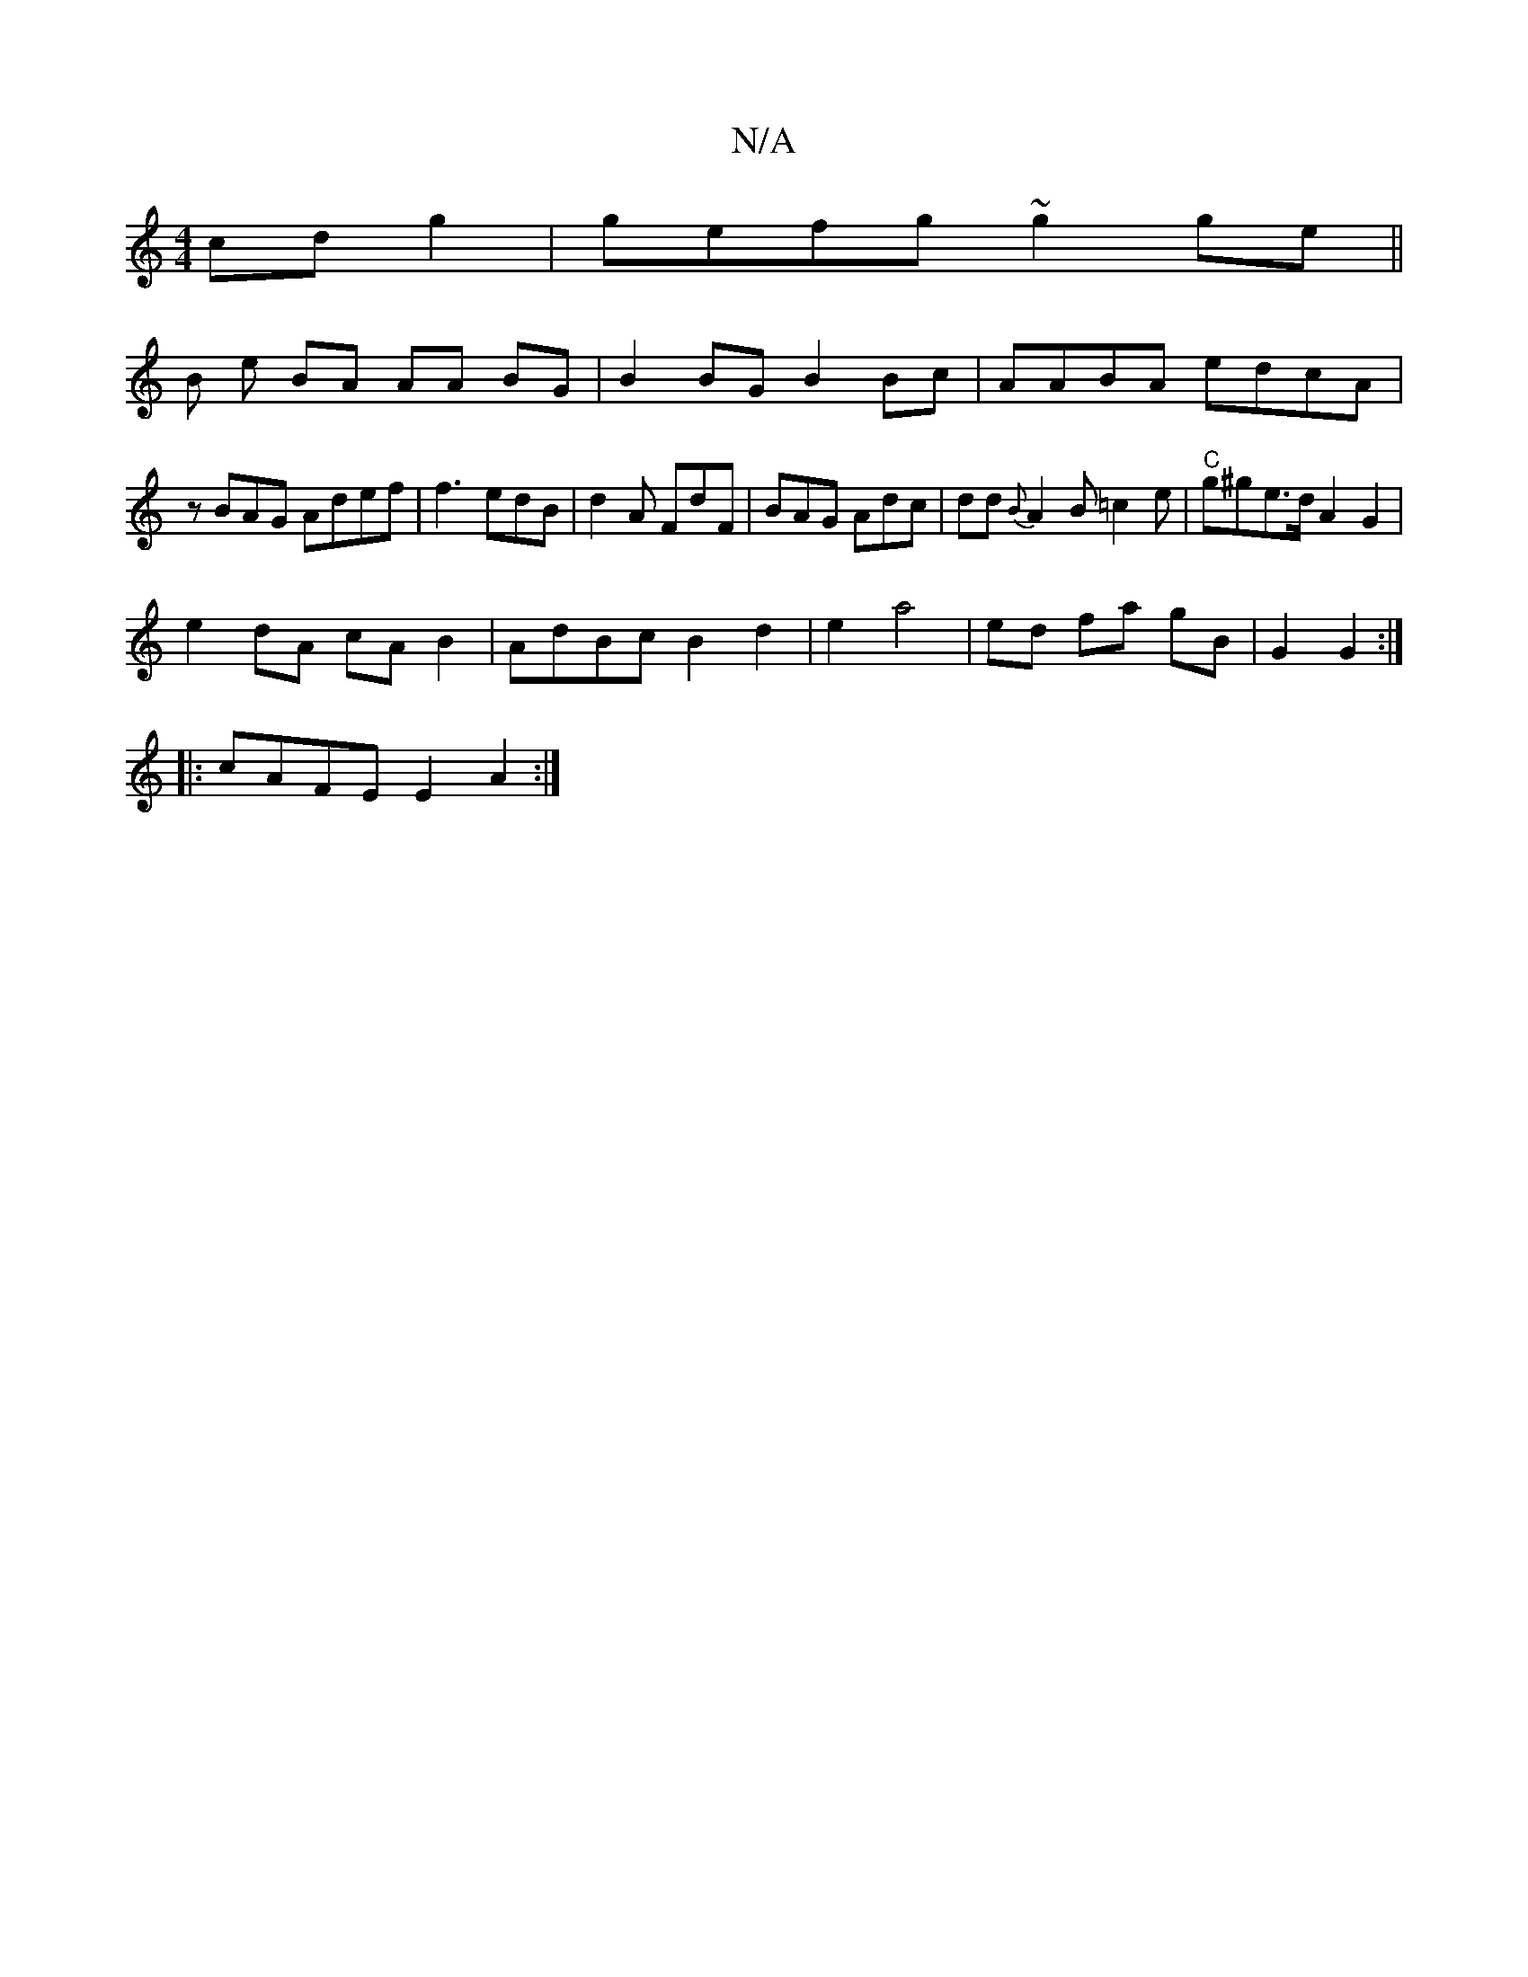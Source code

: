 X:1
T:N/A
M:4/4
R:N/A
K:Cmajor
 cd g2 | gefg ~g2ge||
B e BA AA BG | B2 BG B2 Bc|AABA edcA|
zBAG Adef|f3 edB | d2A FdF |BAG Adc|dd{B}A2B=c2e|"C" g^ge>d A2 G2|
e2 dA cA B2|AdBcB2 d2|e2 a4 | ed fa gB|G2 G2 :|
|: cAFE E2A2:|

|:|D2E2G2